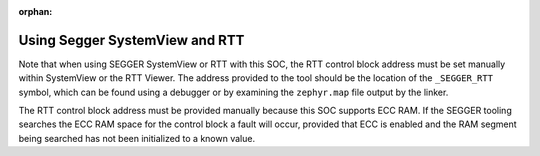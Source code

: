 :orphan:

.. segger-ecc-systemview

Using Segger SystemView and RTT
-------------------------------

Note that when using SEGGER SystemView or RTT with this SOC, the RTT control
block address must be set manually within SystemView or the RTT Viewer. The
address provided to the tool should be the location of the ``_SEGGER_RTT``
symbol, which can be found using a debugger or by examining the ``zephyr.map``
file output by the linker.

The RTT control block address must be provided manually because this SOC
supports ECC RAM. If the SEGGER tooling searches the ECC RAM space for the
control block a fault will occur, provided that ECC is enabled and the RAM
segment being searched has not been initialized to a known value.
